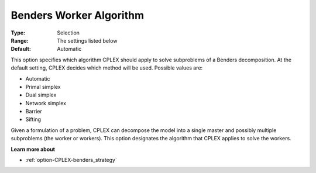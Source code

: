 .. _option-CPLEX-benders_worker_algorithm:


Benders Worker Algorithm
========================



:Type:	Selection	
:Range:	The settings listed below	
:Default:	Automatic	



This option specifies which algorithm CPLEX should apply to solve subproblems of a Benders decomposition. At the default setting, CPLEX decides which method will be used. Possible values are:



*	Automatic
*	Primal simplex
*	Dual simplex
*	Network simplex
*	Barrier
*	Sifting




Given a formulation of a problem, CPLEX can decompose the model into a single master and possibly multiple subproblems (the worker or workers). This option designates the algorithm that CPLEX applies to solve the workers.





**Learn more about** 

*	:ref:`option-CPLEX-benders_strategy` 
